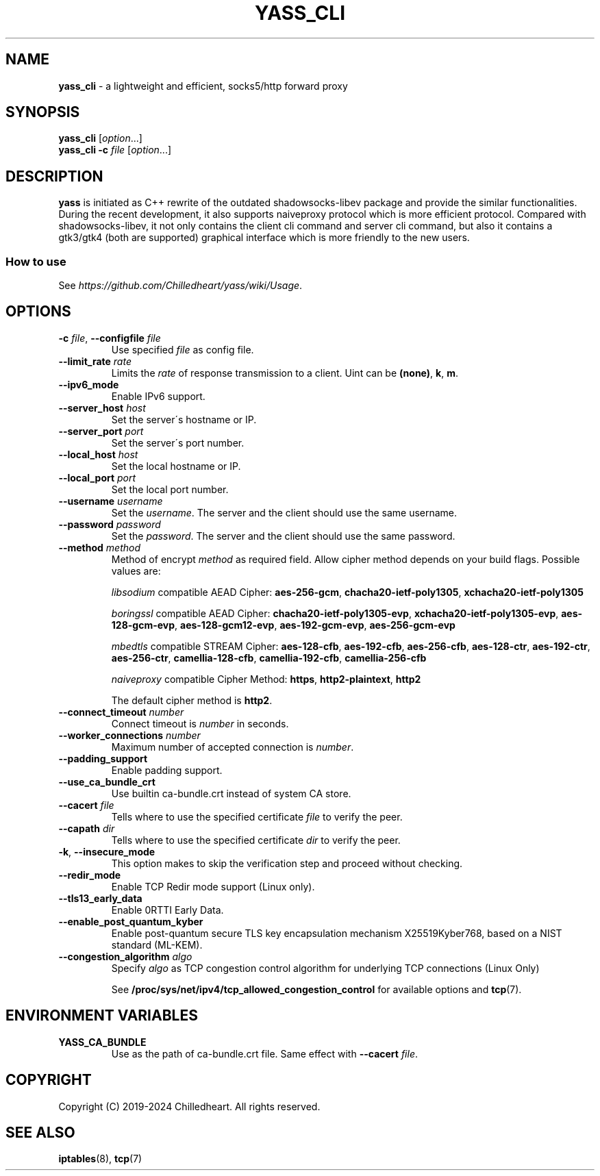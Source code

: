 .\" generated with Ronn-NG/v0.9.1
.\" http://github.com/apjanke/ronn-ng/tree/0.9.1
.TH "YASS_CLI" "1" "May 2024" ""
.SH "NAME"
\fByass_cli\fR \- a lightweight and efficient, socks5/http forward proxy
.SH "SYNOPSIS"
\fByass_cli\fR [\fIoption\fR\|\.\|\.\|\.]
.br
\fByass_cli\fR \fB\-c\fR \fIfile\fR [\fIoption\fR\|\.\|\.\|\.]
.SH "DESCRIPTION"
\fByass\fR is initiated as C++ rewrite of the outdated shadowsocks\-libev package and provide the similar functionalities\. During the recent development, it also supports naiveproxy protocol which is more efficient protocol\. Compared with shadowsocks\-libev, it not only contains the client cli command and server cli command, but also it contains a gtk3/gtk4 (both are supported) graphical interface which is more friendly to the new users\.
.SS "How to use"
See \fIhttps://github\.com/Chilledheart/yass/wiki/Usage\fR\.
.SH "OPTIONS"
.TP
\fB\-c\fR \fIfile\fR, \fB\-\-configfile\fR \fIfile\fR
Use specified \fIfile\fR as config file\.
.TP
\fB\-\-limit_rate\fR \fIrate\fR
Limits the \fIrate\fR of response transmission to a client\. Uint can be \fB(none)\fR, \fBk\fR, \fBm\fR\.
.TP
\fB\-\-ipv6_mode\fR
Enable IPv6 support\.
.TP
\fB\-\-server_host\fR \fIhost\fR
Set the server\'s hostname or IP\.
.TP
\fB\-\-server_port\fR \fIport\fR
Set the server\'s port number\.
.TP
\fB\-\-local_host\fR \fIhost\fR
Set the local hostname or IP\.
.TP
\fB\-\-local_port\fR \fIport\fR
Set the local port number\.
.TP
\fB\-\-username\fR \fIusername\fR
Set the \fIusername\fR\. The server and the client should use the same username\.
.TP
\fB\-\-password\fR \fIpassword\fR
Set the \fIpassword\fR\. The server and the client should use the same password\.
.TP
\fB\-\-method\fR \fImethod\fR
Method of encrypt \fImethod\fR as required field\. Allow cipher method depends on your build flags\. Possible values are:
.IP
\fIlibsodium\fR compatible AEAD Cipher: \fBaes\-256\-gcm\fR, \fBchacha20\-ietf\-poly1305\fR, \fBxchacha20\-ietf\-poly1305\fR
.IP
\fIboringssl\fR compatible AEAD Cipher: \fBchacha20\-ietf\-poly1305\-evp\fR, \fBxchacha20\-ietf\-poly1305\-evp\fR, \fBaes\-128\-gcm\-evp\fR, \fBaes\-128\-gcm12\-evp\fR, \fBaes\-192\-gcm\-evp\fR, \fBaes\-256\-gcm\-evp\fR
.IP
\fImbedtls\fR compatible STREAM Cipher: \fBaes\-128\-cfb\fR, \fBaes\-192\-cfb\fR, \fBaes\-256\-cfb\fR, \fBaes\-128\-ctr\fR, \fBaes\-192\-ctr\fR, \fBaes\-256\-ctr\fR, \fBcamellia\-128\-cfb\fR, \fBcamellia\-192\-cfb\fR, \fBcamellia\-256\-cfb\fR
.IP
\fInaiveproxy\fR compatible Cipher Method: \fBhttps\fR, \fBhttp2\-plaintext\fR, \fBhttp2\fR
.IP
The default cipher method is \fBhttp2\fR\.
.TP
\fB\-\-connect_timeout\fR \fInumber\fR
Connect timeout is \fInumber\fR in seconds\.
.TP
\fB\-\-worker_connections\fR \fInumber\fR
Maximum number of accepted connection is \fInumber\fR\.
.TP
\fB\-\-padding_support\fR
Enable padding support\.
.TP
\fB\-\-use_ca_bundle_crt\fR
Use builtin ca\-bundle\.crt instead of system CA store\.
.TP
\fB\-\-cacert\fR \fIfile\fR
Tells where to use the specified certificate \fIfile\fR to verify the peer\.
.TP
\fB\-\-capath\fR \fIdir\fR
Tells where to use the specified certificate \fIdir\fR to verify the peer\.
.TP
\fB\-k\fR, \fB\-\-insecure_mode\fR
This option makes to skip the verification step and proceed without checking\.
.TP
\fB\-\-redir_mode\fR
Enable TCP Redir mode support (Linux only)\.
.TP
\fB\-\-tls13_early_data\fR
Enable 0RTTI Early Data\.
.TP
\fB\-\-enable_post_quantum_kyber\fR
Enable post\-quantum secure TLS key encapsulation mechanism X25519Kyber768, based on a NIST standard (ML\-KEM)\.
.TP
\fB\-\-congestion_algorithm\fR \fIalgo\fR
Specify \fIalgo\fR as TCP congestion control algorithm for underlying TCP connections (Linux Only)
.IP
See \fB/proc/sys/net/ipv4/tcp_allowed_congestion_control\fR for available options and \fBtcp\fR(7)\.
.SH "ENVIRONMENT VARIABLES"
.TP
\fBYASS_CA_BUNDLE\fR
Use as the path of ca\-bundle\.crt file\. Same effect with \fB\-\-cacert\fR \fIfile\fR\.
.SH "COPYRIGHT"
Copyright (C) 2019\-2024 Chilledheart\. All rights reserved\.
.SH "SEE ALSO"
\fBiptables\fR(8), \fBtcp\fR(7)
